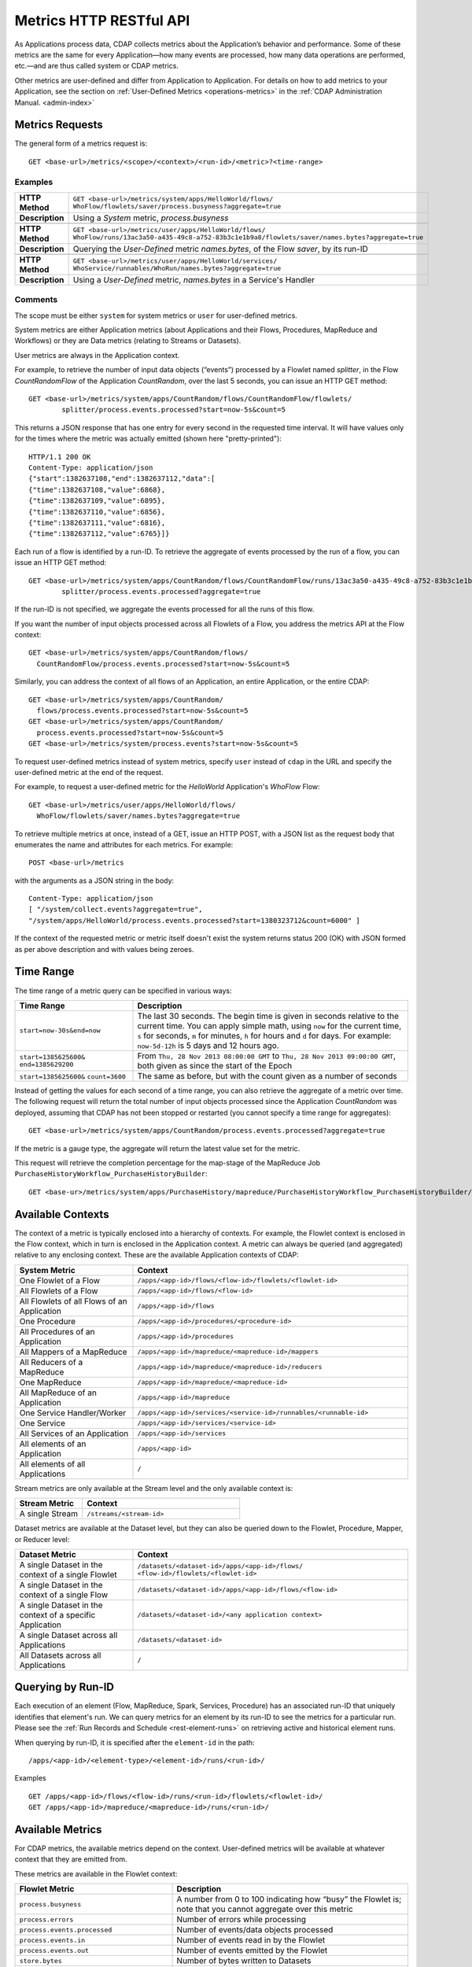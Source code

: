 .. meta::
    :author: Cask Data, Inc.
    :description: HTTP RESTful Interface to the Cask Data Application Platform
    :copyright: Copyright © 2014 Cask Data, Inc.

.. _http-restful-api-metrics:

===========================================================
Metrics HTTP RESTful API
===========================================================

.. highlight:: console

As Applications process data, CDAP collects metrics about the Application’s behavior and performance. Some of these
metrics are the same for every Application—how many events are processed, how many data operations are performed,
etc.—and are thus called system or CDAP metrics.

Other metrics are user-defined and differ from Application to Application. 
For details on how to add metrics to your Application, see the section on 
:ref:`User-Defined Metrics <operations-metrics>` in
the :ref:`CDAP Administration Manual. <admin-index>`

Metrics Requests
----------------
The general form of a metrics request is::

  GET <base-url>/metrics/<scope>/<context>/<run-id>/<metric>?<time-range>

.. list-table::
   :widths: 20 80
   :header-rows: 1

   * - Parameter
     - Description
   * - ``<scope>``
     - Either ``system`` (system metrics) or ``user`` (user-defined metrics)
   * - ``<context>``
     - Hierarchy of context; see `Available Contexts`_
   * - ``<run-id>``
        - Run-ID of the element; see `Querying by Run-ID`_
   * - ``<metric>``
     - Metric being queried; see `Available Metrics`_
   * - ``<time-range>``
     - A `Time Range`_ or ``aggregate=true`` for all since the Application was deployed

Examples
........
.. list-table::
   :widths: 20 80
   :stub-columns: 1

   * - HTTP Method
     - ``GET <base-url>/metrics/system/apps/HelloWorld/flows/``
       ``WhoFlow/flowlets/saver/process.busyness?aggregate=true``
   * - Description
     - Using a *System* metric, *process.busyness*
   * - 
     - 
   * - HTTP Method
     - ``GET <base-url>/metrics/user/apps/HelloWorld/flows/``
       ``WhoFlow/runs/13ac3a50-a435-49c8-a752-83b3c1e1b9a8/flowlets/saver/names.bytes?aggregate=true``
   * - Description
     - Querying the *User-Defined* metric *names.bytes*, of the Flow *saver*, by its run-ID
   * - 
     - 
   * - HTTP Method
     - ``GET <base-url>/metrics/user/apps/HelloWorld/services/``
       ``WhoService/runnables/WhoRun/names.bytes?aggregate=true``
   * - Description
     - Using a *User-Defined* metric, *names.bytes* in a Service's Handler

Comments
........
The scope must be either ``system`` for system metrics or ``user`` for user-defined metrics.

System metrics are either Application metrics (about Applications and their Flows, Procedures, MapReduce and Workflows) or they are Data metrics (relating to Streams or Datasets).

User metrics are always in the Application context.

For example, to retrieve the number of input data objects (“events”) processed by a Flowlet named *splitter*,
in the Flow *CountRandomFlow* of the Application *CountRandom*, over the last 5 seconds, you can issue an HTTP
GET method::

  GET <base-url>/metrics/system/apps/CountRandom/flows/CountRandomFlow/flowlets/
          splitter/process.events.processed?start=now-5s&count=5

This returns a JSON response that has one entry for every second in the requested time interval. It will have
values only for the times where the metric was actually emitted (shown here "pretty-printed")::

  HTTP/1.1 200 OK
  Content-Type: application/json
  {"start":1382637108,"end":1382637112,"data":[
  {"time":1382637108,"value":6868},
  {"time":1382637109,"value":6895},
  {"time":1382637110,"value":6856},
  {"time":1382637111,"value":6816},
  {"time":1382637112,"value":6765}]}

Each run of a flow is identified by a run-ID. To retrieve the aggregate of events processed by the
run of a flow, you can issue an HTTP GET method::

  GET <base-url>/metrics/system/apps/CountRandom/flows/CountRandomFlow/runs/13ac3a50-a435-49c8-a752-83b3c1e1b9a8/flowlets/
          splitter/process.events.processed?aggregate=true

If the run-ID is not specified, we aggregate the events processed for all the runs of this flow.

If you want the number of input objects processed across all Flowlets of a Flow, you address the metrics
API at the Flow context::

  GET <base-url>/metrics/system/apps/CountRandom/flows/
    CountRandomFlow/process.events.processed?start=now-5s&count=5

Similarly, you can address the context of all flows of an Application, an entire Application, or the entire CDAP::

  GET <base-url>/metrics/system/apps/CountRandom/
    flows/process.events.processed?start=now-5s&count=5
  GET <base-url>/metrics/system/apps/CountRandom/
    process.events.processed?start=now-5s&count=5
  GET <base-url>/metrics/system/process.events?start=now-5s&count=5

To request user-defined metrics instead of system metrics, specify ``user`` instead of ``cdap`` in the URL
and specify the user-defined metric at the end of the request.

For example, to request a user-defined metric for the *HelloWorld* Application's *WhoFlow* Flow::

  GET <base-url>/metrics/user/apps/HelloWorld/flows/
    WhoFlow/flowlets/saver/names.bytes?aggregate=true

To retrieve multiple metrics at once, instead of a GET, issue an HTTP POST, with a JSON list as the request body that enumerates the name and attributes for each metrics. For example::

  POST <base-url>/metrics

with the arguments as a JSON string in the body::

  Content-Type: application/json
  [ "/system/collect.events?aggregate=true",
  "/system/apps/HelloWorld/process.events.processed?start=1380323712&count=6000" ]

If the context of the requested metric or metric itself doesn't exist the system returns status 200 (OK) with JSON formed as per above description and with values being zeroes.

Time Range
----------
The time range of a metric query can be specified in various ways:

.. list-table::
   :header-rows: 1
   :widths: 30 70

   * - Time Range
     - Description
   * - ``start=now-30s&end=now``
     - The last 30 seconds. The begin time is given in seconds relative to the current time.
       You can apply simple math, using ``now`` for the current time, 
       ``s`` for seconds, ``m`` for minutes, ``h`` for hours and ``d`` for days. 
       For example: ``now-5d-12h`` is 5 days and 12 hours ago.
   * - ``start=1385625600&`` ``end=1385629200``
     - From ``Thu, 28 Nov 2013 08:00:00 GMT`` to ``Thu, 28 Nov 2013 09:00:00 GMT``,
       both given as since the start of the Epoch
   * - ``start=1385625600&`` ``count=3600``
     - The same as before, but with the count given as a number of seconds

Instead of getting the values for each second of a time range, you can also retrieve the
aggregate of a metric over time. The following request will return the total number of input objects processed since the Application *CountRandom* was deployed, assuming that CDAP has not been stopped or restarted (you cannot specify a time range for aggregates)::

  GET <base-url>/metrics/system/apps/CountRandom/process.events.processed?aggregate=true

If the metric is a gauge type, the aggregate will return the latest value set for the metric.

This request will retrieve the completion percentage for the map-stage of the MapReduce Job ``PurchaseHistoryWorkflow_PurchaseHistoryBuilder``::

  GET <base-ur>/metrics/system/apps/PurchaseHistory/mapreduce/PurchaseHistoryWorkflow_PurchaseHistoryBuilder/mappers/process.completion?aggregate=true

Available Contexts
------------------
The context of a metric is typically enclosed into a hierarchy of contexts. For example, the Flowlet context is enclosed in the Flow context, which in turn is enclosed in the Application context. A metric can always be queried (and aggregated) relative to any enclosing context. These are the available Application contexts of CDAP:

.. list-table::
   :header-rows: 1
   :widths: 30 70

   * - System Metric
     - Context
   * - One Flowlet of a Flow
     - ``/apps/<app-id>/flows/<flow-id>/flowlets/<flowlet-id>``
   * - All Flowlets of a Flow
     - ``/apps/<app-id>/flows/<flow-id>``
   * - All Flowlets of all Flows of an Application
     - ``/apps/<app-id>/flows``
   * - One Procedure
     - ``/apps/<app-id>/procedures/<procedure-id>``
   * - All Procedures of an Application
     - ``/apps/<app-id>/procedures``
   * - All Mappers of a MapReduce
     - ``/apps/<app-id>/mapreduce/<mapreduce-id>/mappers``
   * - All Reducers of a MapReduce
     - ``/apps/<app-id>/mapreduce/<mapreduce-id>/reducers``
   * - One MapReduce
     - ``/apps/<app-id>/mapreduce/<mapreduce-id>``
   * - All MapReduce of an Application
     - ``/apps/<app-id>/mapreduce``
   * - One Service Handler/Worker
     - ``/apps/<app-id>/services/<service-id>/runnables/<runnable-id>``
   * - One Service
     - ``/apps/<app-id>/services/<service-id>``
   * - All Services of an Application
     - ``/apps/<app-id>/services``
   * - All elements of an Application
     - ``/apps/<app-id>``
   * - All elements of all Applications
     - ``/``

Stream metrics are only available at the Stream level and the only available context is:

.. list-table::
   :header-rows: 1
   :widths: 30 70

   * - Stream Metric
     - Context
   * - A single Stream
     - ``/streams/<stream-id>``

Dataset metrics are available at the Dataset level, but they can also be queried down to the
Flowlet, Procedure, Mapper, or Reducer level:

.. list-table::
   :header-rows: 1
   :widths: 30 70

   * - Dataset Metric
     - Context
   * - A single Dataset in the context of a single Flowlet
     - ``/datasets/<dataset-id>/apps/<app-id>/flows/``
       ``<flow-id>/flowlets/<flowlet-id>``
   * - A single Dataset in the context of a single Flow
     - ``/datasets/<dataset-id>/apps/<app-id>/flows/<flow-id>``
   * - A single Dataset in the context of a specific Application
     - ``/datasets/<dataset-id>/<any application context>``
   * - A single Dataset across all Applications
     - ``/datasets/<dataset-id>``
   * - All Datasets across all Applications
     - ``/``

Querying by Run-ID
------------------

Each execution of an element (Flow, MapReduce, Spark, Services, Procedure) has an associated run-ID that uniquely identifies that element's run.
We can query metrics for an element by its run-ID to see the metrics for a particular run.
Please see the :ref:`Run Records and Schedule <rest-element-runs>` on retrieving active and historical element runs.

When querying by run-ID, it is specified after the ``element-id`` in the path::

  /apps/<app-id>/<element-type>/<element-id>/runs/<run-id>/

Examples ::

    GET /apps/<app-id>/flows/<flow-id>/runs/<run-id>/flowlets/<flowlet-id>/
    GET /apps/<app-id>/mapreduce/<mapreduce-id>/runs/<run-id>/

Available Metrics
-----------------
For CDAP metrics, the available metrics depend on the context.
User-defined metrics will be available at whatever context that they are emitted from.

These metrics are available in the Flowlet context:

.. list-table::
   :header-rows: 1
   :widths: 40 60

   * - Flowlet Metric
     - Description
   * - ``process.busyness``
     - A number from 0 to 100 indicating how “busy” the Flowlet is;
       note that you cannot aggregate over this metric
   * - ``process.errors``
     - Number of errors while processing
   * - ``process.events.processed``
     - Number of events/data objects processed
   * - ``process.events.in``
     - Number of events read in by the Flowlet
   * - ``process.events.out``
     - Number of events emitted by the Flowlet
   * - ``store.bytes``
     - Number of bytes written to Datasets
   * - ``store.ops``
     - Operations (writes and read) performed on Datasets
   * - ``store.reads``
     - Read operations performed on Datasets
   * - ``store.writes``
     - Write operations performed on Datasets

These metrics are available in the Mappers and Reducers context:

.. list-table::
   :header-rows: 1
   :widths: 40 60

   * - Mappers and Reducers Metric
     - Description
   * - ``process.completion``
     - A number from 0 to 100 indicating the progress of the Map or Reduce phase
   * - ``process.entries.in``
     - Number of entries read in by the Map or Reduce phase
   * - ``process.entries.out``
     - Number of entries written out by the Map or Reduce phase

These metrics are available in the Procedures context:

.. list-table::
   :header-rows: 1
   :widths: 40 60

   * - Procedures Metric
     - Description
   * - ``query.requests``
     - Number of requests made to the Procedure
   * - ``query.failures``
     - Number of failures seen by the Procedure

These metrics are available in the Streams context:

.. list-table::
   :header-rows: 1
   :widths: 40 60

   * - Streams Metric
     - Description
   * - ``collect.events``
     - Number of events collected by the Stream
   * - ``collect.bytes``
     - Number of bytes collected by the Stream

These metrics are available in the Datasets context:

.. list-table::
   :header-rows: 1
   :widths: 40 60

   * - Datasets Metric
     - Description
   * - ``store.bytes``
     - Number of bytes written
   * - ``store.ops``
     - Operations (reads and writes) performed
   * - ``store.reads``
     - Read operations performed
   * - ``store.writes``
     - Write operations performed


